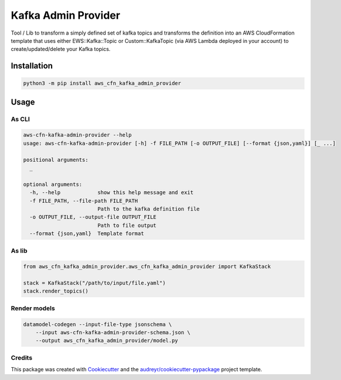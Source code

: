 ====================
Kafka Admin Provider
====================

Tool / Lib to transform a simply defined set of kafka topics and transforms the definition into an AWS CloudFormation
template that uses either EWS::Kafka::Topic or Custom::KafkaTopic (via AWS Lambda deployed in your account) to
create/updated/delete your Kafka topics.


Installation
==============

.. code-block:: bash

   python3 -m pip install aws_cfn_kafka_admin_provider


Usage
=======

As CLI
-------

.. code-block:: bash


    aws-cfn-kafka-admin-provider --help
    usage: aws-cfn-kafka-admin-provider [-h] -f FILE_PATH [-o OUTPUT_FILE] [--format {json,yaml}] [_ ...]

    positional arguments:
      _

    optional arguments:
      -h, --help            show this help message and exit
      -f FILE_PATH, --file-path FILE_PATH
                            Path to the kafka definition file
      -o OUTPUT_FILE, --output-file OUTPUT_FILE
                            Path to file output
      --format {json,yaml}  Template format


As lib
-------

.. code-block:: python

    from aws_cfn_kafka_admin_provider.aws_cfn_kafka_admin_provider import KafkaStack

    stack = KafkaStack("/path/to/input/file.yaml")
    stack.render_topics()


Render models
-------------

.. code-block:: bash

    datamodel-codegen --input-file-type jsonschema \
        --input aws-cfn-kafka-admin-provider-schema.json \
        --output aws_cfn_kafka_admin_provider/model.py

Credits
-------

This package was created with Cookiecutter_ and the `audreyr/cookiecutter-pypackage`_ project template.

.. _Cookiecutter: https://github.com/audreyr/cookiecutter
.. _`audreyr/cookiecutter-pypackage`: https://github.com/audreyr/cookiecutter-pypackage

